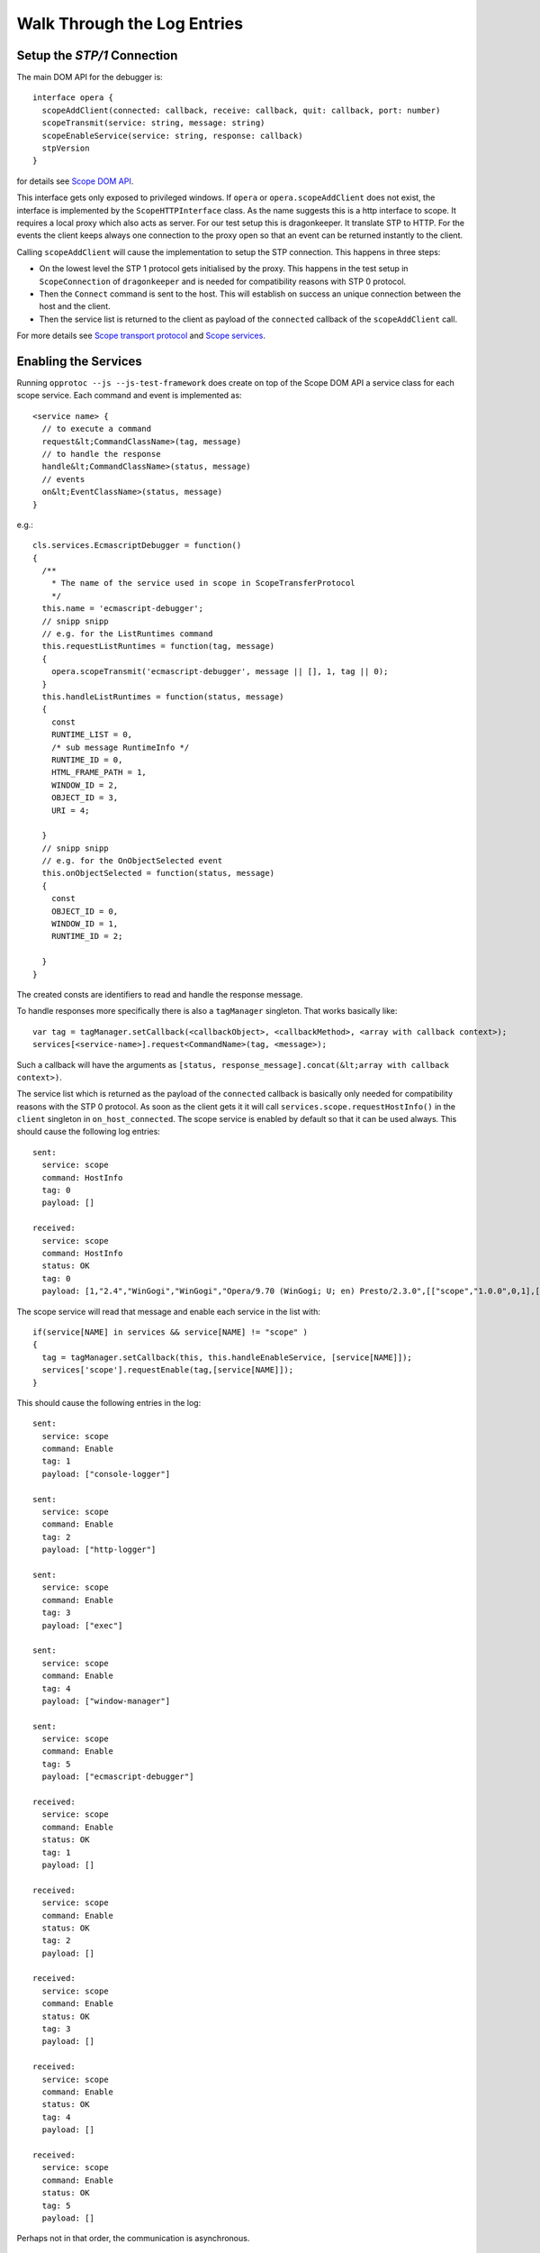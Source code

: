 =============================
Walk Through the Log Entries
=============================


Setup the `STP/1` Connection
====================================

The main DOM API for the debugger is::

  interface opera {
    scopeAddClient(connected: callback, receive: callback, quit: callback, port: number)
    scopeTransmit(service: string, message: string)
    scopeEnableService(service: string, response: callback)
    stpVersion
  }

for details see `Scope DOM API`_.

This interface gets only exposed to privileged windows. If ``opera`` or ``opera.scopeAddClient`` does not exist, the interface is implemented by the ``ScopeHTTPInterface`` class. As the name suggests this is a http interface to scope. It requires a local proxy which also acts as server. For our test setup this is dragonkeeper. It translate STP to HTTP. For the events the client keeps always one connection to the proxy open so that an event can be returned instantly to the client.

Calling ``scopeAddClient`` will cause the implementation to setup the STP connection. This happens in three steps:

* On the lowest level the STP 1 protocol gets initialised by the proxy. This happens in the test setup in ``ScopeConnection`` of ``dragonkeeper`` and is needed for compatibility reasons with STP 0 protocol.
* Then the ``Connect`` command is sent to the host. This will establish on success  an unique connection between the host and the client. 
* Then the service list is returned to the client as payload of the ``connected`` callback of the ``scopeAddClient`` call. 

For more details see `Scope transport protocol`_ and `Scope services`_.


Enabling the Services
=====================

Running ``opprotoc --js --js-test-framework`` does create on top of the Scope DOM API a service class for each scope service. Each command and event is implemented as::

  <service name> {
    // to execute a command
    request&lt;CommandClassName>(tag, message)
    // to handle the response
    handle&lt;CommandClassName>(status, message)
    // events
    on&lt;EventClassName>(status, message)
  }

e.g.::

  cls.services.EcmascriptDebugger = function()
  {
    /**
      * The name of the service used in scope in ScopeTransferProtocol
      */
    this.name = 'ecmascript-debugger';
    // snipp snipp
    // e.g. for the ListRuntimes command
    this.requestListRuntimes = function(tag, message)
    {
      opera.scopeTransmit('ecmascript-debugger', message || [], 1, tag || 0);
    }
    this.handleListRuntimes = function(status, message)
    {
      const
      RUNTIME_LIST = 0,
      /* sub message RuntimeInfo */
      RUNTIME_ID = 0,
      HTML_FRAME_PATH = 1,
      WINDOW_ID = 2,
      OBJECT_ID = 3,
      URI = 4;
      
    }
    // snipp snipp
    // e.g. for the OnObjectSelected event
    this.onObjectSelected = function(status, message)
    {
      const
      OBJECT_ID = 0,
      WINDOW_ID = 1,
      RUNTIME_ID = 2;

    }
  }

The created consts are identifiers to read and handle the response message.

To handle responses more specifically there is also a ``tagManager`` singleton. That works basically like::

  var tag = tagManager.setCallback(<callbackObject>, <callbackMethod>, <array with callback context>);
  services[<service-name>].request<CommandName>(tag, <message>);

Such a callback will have the arguments as ``[status, response_message].concat(&lt;array with callback context>)``.

The service list which is returned as the payload of the ``connected`` callback is basically only needed for compatibility reasons with the STP 0 protocol. As soon as the client gets it it will call ``services.scope.requestHostInfo()`` in the ``client`` singleton in ``on_host_connected``. The scope service is enabled by default so that it can be used always. This should cause the following log entries:

::

  sent: 
    service: scope 
    command: HostInfo 
    tag: 0 
    payload: []

  received: 
    service: scope 
    command: HostInfo 
    status: OK 
    tag: 0 
    payload: [1,​"2.​4",​"WinGogi",​"WinGogi",​"Opera/9.​70 (​WinGogi; U; en)​ Presto/2.​3.​0",​[["scope",​"1.​0.​0",​0,​1],​["console-logger",​"1.​0.​0",​0,​1],​["ecmascript-logger",​"1.​0.​0",​0,​1],​["http-logger",​"1.​0.​0",​0,​1],​["exec",​"1.​0.​0",​0,​1],​["window-manager",​"1.​0.​0",​0,​1],​["url-player",​"1.​0.​0",​0,​1],​["ecmascript-debugger",​"1.​0.​0",​0,​1],​["core-2-4",​"1.​0.​0",​0,​1],​["stp-0",​"1.​0.​0",​0,​1],​["stp-1",​"1.​0.​0",​0,​1]]]

The scope service will read that message and enable each service in the list with::

  if(service[NAME] in services && service[NAME] != "scope" )
  {
    tag = tagManager.setCallback(this, this.handleEnableService, [service[NAME]]);
    services['scope'].requestEnable(tag,[service[NAME]]);
  }

This should cause the following entries in the log:

::

  sent: 
    service: scope 
    command: Enable 
    tag: 1 
    payload: ["console-logger"]

  sent: 
    service: scope 
    command: Enable 
    tag: 2 
    payload: ["http-logger"]

  sent: 
    service: scope 
    command: Enable 
    tag: 3 
    payload: ["exec"]

  sent: 
    service: scope 
    command: Enable 
    tag: 4 
    payload: ["window-manager"]

  sent: 
    service: scope 
    command: Enable 
    tag: 5 
    payload: ["ecmascript-debugger"]

  received: 
    service: scope 
    command: Enable 
    status: OK 
    tag: 1 
    payload: []

  received: 
    service: scope 
    command: Enable 
    status: OK 
    tag: 2 
    payload: []

  received: 
    service: scope 
    command: Enable 
    status: OK 
    tag: 3 
    payload: []

  received: 
    service: scope 
    command: Enable 
    status: OK 
    tag: 4 
    payload: []

  received: 
    service: scope 
    command: Enable 
    status: OK 
    tag: 5 
    payload: []


Perhaps not in that order, the communication is asynchronous.


Setting the Debug Context
=========================

The service class has also the following methods::

  ServiceBase {
    // called if the service was enabled successfully
    onEnableSuccess()
    // called when ever a new debug context is set
    onWindowFilterChange(&lt;filter>)
    // called if the client quits the connection
    onQuit()
  }

The ``window-manager`` service will call ``this.requestListWindows()`` in the ``onEnableSuccess()`` callback. If there is not jet an debug context selected it will call ``requestGetActiveWindow()`` in ``handleListWindows(status, message)``. It will then set the active window ( the one which has focus ) as the debug context. This should give the following log entries, depending on the opened tabs:

::

  sent: 
    service: window-manager 
    command: ListWindows 
    tag: 0 
    payload: []

  received: 
    service: window-manager 
    command: ListWindows 
    status: OK 
    tag: 0 
    payload: [[[1,​"Blank page",​"normal",​0],​[2,​"Connect to Debugger",​"normal",​0],​[3,​"Blank page",​"normal",​0]]]

  sent: 
    service: window-manager 
    command: GetActiveWindow 
    tag: 0 
    payload: []

  received: 
    service: window-manager 
    command: GetActiveWindow 
    status: OK 
    tag: 0 
    payload: [2]

  sent: 
    service: window-manager 
    command: ModifyFilter 
    tag: 0 
    payload: [1,[2]]

  received: 
    service: window-manager 
    command: ModifyFilter 
    status: OK 
    tag: 0 
    payload: []
  
Now the ``window-manager`` service will call ``onWindowFilterChange(<filter>)`` on each service.


Getting the runtimes and retrieving the DOM
===========================================

The ``ecmascript_debugger`` will call ``requestListRuntimes(0, [[], 1])`` in the ``onWindowFilterChange`` callback. This will retrieve any runtime in the debug context and also create one for documents which don't have one by default, e.g. documents without scripts.

It then extracts the top runtime of the returned list in ``handleListRuntimes(status, message)``. Before being able to retrieve the DOM the service has to ensure that the runtime has finished loading to be sure that there is a DOM. This is done with the ``Eval`` command like::

  this._check_top_runtime_loaded = function(status, message)
  {
    const 
    VALUE = 2;

    if( message && message[VALUE] == "complete" )
    {
      this._on_top_runtime_loaded();
    }
    else
    {
      setTimeout( function(){
        var tag = tagManager.setCallback(self, self._check_top_runtime_loaded);
        var script = "return document.readyState";
        self.requestEval(tag, [self._top_runtime_id, 0, 0, script, []]);
      }, 100);
    }
  }

That means it checks for ``document.readyState`` as long as that value is not ``"complete"`` ( or as long as the document has not finished loading ). This should give the following log entries:

.. class:: log

::

  sent: 
    service: ecmascript-debugger 
    command: ListRuntimes 
    tag: 0 
    payload: [[],1]

  received: 
    service: ecmascript-debugger 
    command: ListRuntimes 
    status: OK 
    tag: 0 
    payload: [[[3,​"_top",​2,​53,​"opera:debug"]]]

  sent: 
    service: ecmascript-debugger 
    command: Eval 
    tag: 1 
    payload: [3,0,0,"return document.readyState",[]]

  received: 
    service: ecmascript-debugger 
    command: Eval 
    status: OK 
    tag: 1 
    payload: ["completed",​"string",​"complete"]
  
The function ``_on_top_runtime_loaded``

::

    this._on_top_runtime_loaded = function(status, message)
    {
      var tag = tagManager.setCallback(this, this._on_root_id);
      var script = "return document.documentElement";
      self.requestEval(tag, [this._top_runtime_id, 0, 0, script, []]);
    }

does retrieve the root element of the top document. The according log entries:

.. class:: log

::

  sent: 
    service: ecmascript-debugger 
    command: Eval 
    tag: 2 
    payload: [3,0,0,"return document.documentElement",[]]

  received: 
    service: ecmascript-debugger 
    command: Eval 
    status: OK 
    tag: 2 
    payload: ["completed",​"object",​null,​[54,​0,​0,​"object",​null,​"HTMLHtmlElement"]]


With the message definition for the ``Eval`` command it's easier to read that message::


  message EvalResult
  {
    message ObjectValue
    {
      required uint32 objectID    = 1; 
      required bool   isCallable  = 2; 
      required bool   isFunction  = 3; 
      // type, function or object
      required string type        = 4; 
      optional uint32 prototypeID = 5; 
      // Name of class (object) or function
      optional string name        = 6; 
    }
    required string      status      = 1; 
    required string      type        = 2; 
    // Only present for `Number`, `String` or `Boolean`
    optional string      value       = 3; 
    // Only present for `Object`
    optional ObjectValue objectValue = 4; 
  }

Object are handled with an unique id, in the given example it's a ``HTMLHtmlElement`` element with the id ``54``. This is now used to retrieve the DOM for the root element::

  this._on_root_id = function(status, message)
  {
    const
    /* EvalResult */
    STATUS = 0, 
    TYPE = 1, 
    EVAL_RESULT = 3, 
    /* ObjectValue */
    OBJECT_ID = 0;

    if( status == 0 && message[STATUS] == "completed" && message[TYPE] == "object" )
    {
      var root_id = message[EVAL_RESULT][OBJECT_ID];
      this.requestInspectDom(0, [root_id, "subtree"])
    }
    else
    {
      // TODO
    }
  }

And the log entries for a blank page:

.. class:: log

::

  sent: 
    service: ecmascript-debugger 
    command: InspectDom 
    tag: 0 
    payload: [92,"subtree"]

  received: 
    service: ecmascript-debugger 
    command: InspectDom 
    status: OK 
    tag: 0 
    payload: [[[92,​1,​"HTML",​1,​"",​[["",​"dir",​"ltr"]],​2],​[98,​1,​"HEAD",​2,​"",​[],​3],​[99,​3,​"",​3,​null,​null,​null,​"\n "],​[100,​1,​"TITLE",​3,​"",​[],​1],​[101,​3,​"",​4,​null,​null,​null,​"Blank page"],​[102,​3,​"",​3,​null,​null,​null,​"\n"],​[103,​1,​"BODY",​2,​"",​[],​0]]]

This message is displayed in ``handleInspectDom`` as:

.. raw:: html

  <div class="dom">
  <div><div style='margin-left:16px;'><node>&lt;html <key>dir</key>=<value>"ltr"</value>&gt;</node> <span class='object-id'>[92]</span></div><div style='margin-left:32px;'><node>&lt;head&gt;</node> <span class='object-id'>[98]</span></div><div style='margin-left:48px;'><text ref-id='99'>
   </text></div><div style='margin-left:48px;' ><node>&lt;title&gt;</node><text>Blank page</text><node>&lt;/title&gt;</node> <span class='object-id'>[100]</span></div><div style='margin-left:48px;'><text ref-id='102'>
  </text></div><div style='margin-left:32px;'><node>&lt;/head&gt;</node></div><div style='margin-left:32px;'><node>&lt;body/&gt;</node> <span class='object-id'>[103]</span></div><div style='margin-left:16px;'><node>&lt;/html&gt;</node></div></div>
  </div>

The numbers in brackets are the object-ids of the according elements.


Submit a command manually
=========================
TODO


.. _Scope DOM API: /scope-interface/scope-dom-interface.html
.. _Scope transport protocol: /scope-interface/scope-transport-protocol.html
.. _Scope services: /scope-interface/scope-stp1-services.html

